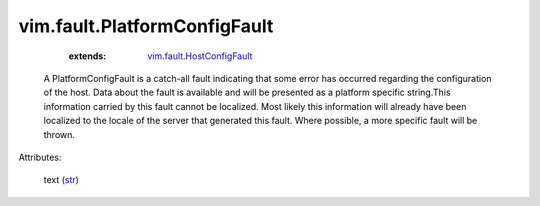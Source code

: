 .. _str: https://docs.python.org/2/library/stdtypes.html

.. _vim.fault.HostConfigFault: ../../vim/fault/HostConfigFault.rst


vim.fault.PlatformConfigFault
=============================
    :extends:

        `vim.fault.HostConfigFault`_

  A PlatformConfigFault is a catch-all fault indicating that some error has occurred regarding the configuration of the host. Data about the fault is available and will be presented as a platform specific string.This information carried by this fault cannot be localized. Most likely this information will already have been localized to the locale of the server that generated this fault. Where possible, a more specific fault will be thrown.

Attributes:

    text (`str`_)




